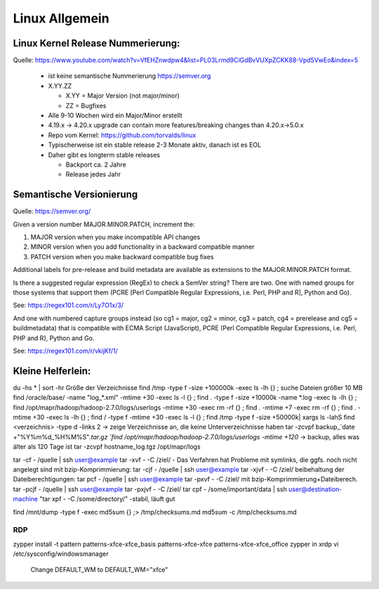 .. _lnx_allg:

################
Linux Allgemein
################

Linux Kernel Release Nummerierung:
----------------------------------

Quelle: https://www.youtube.com/watch?v=VfEHZnwdpw4&list=PL03Lrmd9CiGdBvVUXpZCKK88-Vpd5VwEo&index=5

  * ist keine semantische Nummerierung https://semver.org
  * X.YY.ZZ
  
    * X.YY = Major Version (not major/minor)
    * ZZ = Bugfixes
  * Alle 9-10 Wochen wird ein Major/Minor erstellt
  * 4.19.x -> 4.20.x upgrade can contain more features/breaking changes than 4.20.x->5.0.x
  * Repo vom Kernel: https://github.com/torvalds/linux
  * Typischerweise ist ein stable release 2-3 Monate aktiv, danach ist es EOL
  * Daher gibt es longterm stable releases
  
    * Backport ca. 2 Jahre
    * Release jedes Jahr
  
Semantische Versionierung
--------------------------

Quelle: https://semver.org/

Given a version number MAJOR.MINOR.PATCH, increment the:

1. MAJOR version when you make incompatible API changes
2. MINOR version when you add functionality in a backward compatible manner
3. PATCH version when you make backward compatible bug fixes

Additional labels for pre-release and build metadata are available as extensions to the MAJOR.MINOR.PATCH format.

Is there a suggested regular expression (RegEx) to check a SemVer string?
There are two. One with named groups for those systems that support them (PCRE [Perl Compatible Regular Expressions, i.e. Perl, PHP and R], Python and Go).

See: https://regex101.com/r/Ly7O1x/3/

And one with numbered capture groups instead (so cg1 = major, cg2 = minor, cg3 = patch, cg4 = prerelease and cg5 = buildmetadata) that is compatible with ECMA Script (JavaScript), PCRE (Perl Compatible Regular Expressions, i.e. Perl, PHP and R), Python and Go.

See: https://regex101.com/r/vkijKf/1/


Kleine Helferlein:
--------------------
du -hs * | sort -hr                                         Größe der Verzeichnisse
find /tmp -type f -size +100000k -exec ls -lh {} \;         suche Dateien größer 10 MB  
find /oracle/base/ -name "log_*.xml" -mtime +30 -exec ls -l {} \;
find . -type f -size +10000k -name *.log -exec ls -lh {} \;
find /opt/mapr/hadoop/hadoop-2.7.0/logs/userlogs -mtime +30 -exec rm -rf {} \;
find . -mtime +7 -exec rm -rf {} \;
find . -mtime +30 -exec ls -lh {} \;
find  / -type f -mtime +30 -exec ls -l {} \;
find /tmp -type f -size +50000k| xargs ls -lahS
find <verzeichnis> -type d -links 2 -> zeige Verzeichnisse an, die keine Unterverzeichnisse haben
tar -zcvpf backup_`date +"%Y%m%d_%H%M%S"`.tar.gz `find /opt/mapr/hadoop/hadoop-2.7.0/logs/userlogs -mtime +120`    -> backup, alles was älter als 120 Tage ist
tar -zcvpf hostname_log.tgz /opt/mapr/logs
 
tar -cf - /quelle | ssh user@example tar -xvf - -C /ziel/     - Das Verfahren hat Probleme mit symlinks, die ggfs. noch nicht angelegt sind
mit bzip-Komprimmierung: 				tar -cjf - /quelle | ssh user@example tar -xjvf - -C /ziel/
beibehaltung der Dateiberechtigungen: 	tar pcf - /quelle | ssh user@example tar -pxvf - -C /ziel/
mit bzip-Komprimmierung+Dateiberech.	tar -pcjf - /quelle | ssh user@example tar -pxjvf - -C /ziel/
tar cpf - /some/important/data | ssh user@destination-machine "tar xpf - -C /some/directory/"  -stabil, läuft gut
  
find /mnt/dump -type f -exec md5sum {} \;> /tmp/checksums.md 
md5sum -c /tmp/checksums.md
 

RDP
====
zypper install -t pattern patterns-xfce-xfce_basis patterns-xfce-xfce patterns-xfce-xfce_office
zypper in xrdp
vi /etc/sysconfig/windowsmanager
  Change DEFAULT_WM to DEFAULT_WM="xfce"